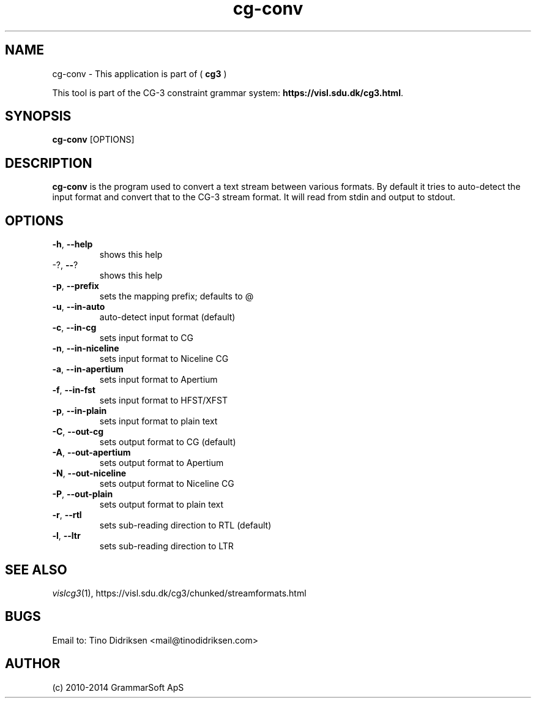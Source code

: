 .TH cg-conv 1 2014-05-07 "" ""
.SH NAME
cg-conv \- This application is part of (
.B cg3
)
.PP
This tool is part of the CG-3
constraint grammar system: \fBhttps://visl.sdu.dk/cg3.html\fR.
.SH SYNOPSIS
.B cg-conv
[OPTIONS]
.SH DESCRIPTION
.BR cg-conv
is the program used to convert a text stream between various formats.
By default it tries to auto-detect the input format and convert that to the
CG-3 stream format.
It will read from stdin and output to stdout.
.RE
.SH OPTIONS
.TP
\fB\-h\fR, \fB\-\-help\fR
shows this help
.TP
\-?, \fB\-\-\fR?
shows this help
.TP
\fB\-p\fR, \fB\-\-prefix\fR
sets the mapping prefix; defaults to @
.TP
\fB\-u\fR, \fB\-\-in\-auto\fR
auto\-detect input format (default)
.TP
\fB\-c\fR, \fB\-\-in\-cg\fR
sets input format to CG
.TP
\fB\-n\fR, \fB\-\-in\-niceline\fR
sets input format to Niceline CG
.TP
\fB\-a\fR, \fB\-\-in\-apertium\fR
sets input format to Apertium
.TP
\fB\-f\fR, \fB\-\-in\-fst\fR
sets input format to HFST/XFST
.TP
\fB\-p\fR, \fB\-\-in\-plain\fR
sets input format to plain text
.TP
\fB\-C\fR, \fB\-\-out\-cg\fR
sets output format to CG (default)
.TP
\fB\-A\fR, \fB\-\-out\-apertium\fR
sets output format to Apertium
.TP
\fB\-N\fR, \fB\-\-out\-niceline\fR
sets output format to Niceline CG
.TP
\fB\-P\fR, \fB\-\-out\-plain\fR
sets output format to plain text
.TP
\fB\-r\fR, \fB\-\-rtl\fR
sets sub\-reading direction to RTL (default)
.TP
\fB\-l\fR, \fB\-\-ltr\fR
sets sub\-reading direction to LTR
.RS
.SH SEE ALSO
.I vislcg3\fR(1),
https://visl.sdu.dk/cg3/chunked/streamformats.html
.SH BUGS
Email to: Tino Didriksen <mail@tinodidriksen.com>
.SH AUTHOR
(c) 2010-2014 GrammarSoft ApS
